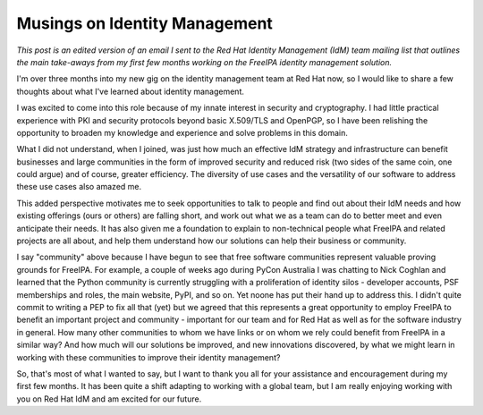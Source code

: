 Musings on Identity Management
==============================

*This post is an edited version of an email I sent to the Red Hat
Identity Management (IdM) team mailing list that outlines the main
take-aways from my first few months working on the FreeIPA identity
management solution.*

I'm over three months into my new gig on the identity management
team at Red Hat now, so I would like to share a few thoughts about
what I've learned about identity management.

I was excited to come into this role because of my innate interest
in security and cryptography.  I had little practical experience
with PKI and security protocols beyond basic X.509/TLS and OpenPGP,
so I have been relishing the opportunity to broaden my knowledge and
experience and solve problems in this domain.

What I did not understand, when I joined, was just how much an
effective IdM strategy and infrastructure can benefit businesses and
large communities in the form of improved security and reduced risk
(two sides of the same coin, one could argue) and of course, greater
efficiency.  The diversity of use cases and the versatility of our
software to address these use cases also amazed me.

This added perspective motivates me to seek opportunities to talk to
people and find out about their IdM needs and how existing offerings
(ours or others) are falling short, and work out what we as a team
can do to better meet and even anticipate their needs.  It has also
given me a foundation to explain to non-technical people what
FreeIPA and related projects are all about, and help them understand
how our solutions can help their business or community.

I say "community" above because I have begun to see that free
software communities represent valuable proving grounds for FreeIPA.
For example, a couple of weeks ago during PyCon Australia I was
chatting to Nick Coghlan and learned that the Python community is
currently struggling with a proliferation of identity silos -
developer accounts, PSF memberships and roles, the main website,
PyPI, and so on.  Yet noone has put their hand up to address this.
I didn't quite commit to writing a PEP to fix all that (yet) but we
agreed that this represents a great opportunity to employ FreeIPA to
benefit an important project and community - important for our team
and for Red Hat as well as for the software industry in general.
How many other communities to whom we have links or on whom we rely
could benefit from FreeIPA in a similar way?  And how much will our
solutions be improved, and new innovations discovered, by what we
might learn in working with these communities to improve their
identity management?

So, that's most of what I wanted to say, but I want to thank you all
for your assistance and encouragement during my first few months.
It has been quite a shift adapting to working with a global team,
but I am really enjoying working with you on Red Hat IdM and am
excited for our future.
